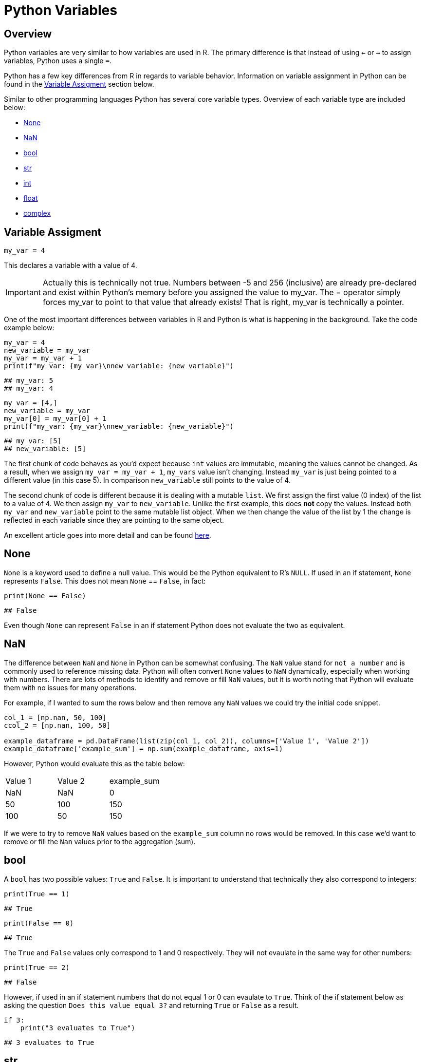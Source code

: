 = Python Variables

== Overview
Python variables are very similar to how variables are used in R. The primary difference is that instead of using `<-` or `->` to assign variables, Python uses a single `=`. 

Python has a few key differences from R in regards to variable behavior. Information on variable assignment in Python can be found in the <<variable assignment, Variable Assigment>> section below. 

Similar to other programming languages Python has several core variable types. Overview of each variable type are included below:

* <<None, None>>
* <<NaN, NaN>>
* <<bool, bool>>
* <<str, str>>
* <<int, int>>
* <<float, float>>
* <<complex, complex>>


== Variable Assigment 

[source, python]
----
my_var = 4
----

This declares a variable with a value of 4. 

[IMPORTANT]
====
Actually this is technically not true. Numbers between -5 and 256 (inclusive) are already pre-declared and exist within Python's memory before you assigned the value to my_var. The = operator simply forces my_var to point to that value that already exists! That is right, my_var is technically a pointer.
====

One of the most important differences between variables in R and Python is what is happening in the background. Take the code example below: 

[source, python]
----
my_var = 4
new_variable = my_var
my_var = my_var + 1
print(f"my_var: {my_var}\nnew_variable: {new_variable}")
----
----
## my_var: 5
## my_var: 4
----
[source, python]
----
my_var = [4,]
new_variable = my_var
my_var[0] = my_var[0] + 1
print(f"my_var: {my_var}\nnew_variable: {new_variable}")
----
----
## my_var: [5]
## new_variable: [5]
----

The first chunk of code behaves as you'd expect because `int` values are immutable, meaning the values cannot be changed. As a result, when we assign `my_var = my_var + 1`, `my_vars` value isn't changing. Instead `my_var` is just being pointed to a different value (in this case 5). In comparison `new_variable` still points to the value of 4. 

The second chunk of code is different because it is dealing with a mutable `list`. We first assign the first value (0 index) of the list to a value of 4. We then assign `my_var` to `new_variable`. Unlike the first example, this does **not** copy the values. Instead both `my_var` and `new_variable` point to the same mutable list object. When we then change the value of the list by 1 the change is reflected in each variable since they are pointing to the same object. 

An excellent article goes into more detail and can be found https://realpython.com/pointers-in-python/[here]. 

== None

`None` is a keyword used to define a null value. This would be the Python equivalent to R's `NULL`. If used in an if statement, `None` represents `False`. This does not mean `None` == `False`, in fact: 

[source, python]
----
print(None == False)
----

----
## False
----

Even though `None` can represent `False` in an if statement Python does not evaluate the two as equivalent. 

== NaN

The difference between `NaN` and `None` in Python can be somewhat confusing. The `NaN` value stand for `not a number` and is commonly used to reference missing data. Python will often convert `None` values to `NaN` dynamically, especially when working with numbers. There are lots of methods to identify and remove or fill `NaN` values, but it is worth noting that Python will evaluate them with no issues for many operations. 

For example, if I wanted to sum the rows below and then remove any `NaN` values we could try the initial code snippet. 

[source, python]
----
col_1 = [np.nan, 50, 100]
ccol_2 = [np.nan, 100, 50]

example_dataframe = pd.DataFrame(list(zip(col_1, col_2)), columns=['Value 1', 'Value 2'])
example_dataframe['example_sum'] = np.sum(example_dataframe, axis=1)
----

However, Python would evaluate this as the table below:
|====
|Value 1 |Value 2 |example_sum
|NaN |NaN |0
|50 |100 |150
|100 |50 |150
|====

If we were to try to remove `NaN` values based on the `example_sum` column no rows would be removed. In this case we'd want to remove or fill the `Nan` values prior to the aggregation (sum). 

== bool

A `bool` has two possible values: `True` and `False`. It is important to understand that technically they also correspond to integers:

[source, python]
----
print(True == 1)
----

----
## True
----

[source, python]
----
print(False == 0)
----

----
## True
----

The `True` and `False` values only correspond to 1 and 0 respectively. They will not evaulate in the same way for other numbers:

[source, python]
----
print(True == 2)
----

----
## False
----

However, if used in an if statement numbers that do not equal 1 or 0 can evaulate to `True`. Think of the if statement below as asking the question `Does this value equal 3?` and returning `True` or `False` as a result. 

[source, python]
----
if 3:
    print("3 evaluates to True")
----

----
## 3 evaluates to True
----

== str

`str` indicate string in Python. String are "immutable sequences of Unicode code points". Strings can be surrounded in single quotes, double quotes, or triple quoted (with either single or double quotes):

[source, python]
----
print(f"Single quoted text is type: {type('test')}")
----

----
## Single quoted text is type: <class 'str'>
----

[source, python]
----
print(f"Double quoted text is type: {type("test")}")
----

----
## Double quoted text is type: <class 'str'>
----

[source, python]
----
print(f"Triple quoted with single quotes is type: {type('''test''')}")
----

----
## Triple quoted with single quotes is type: <class 'str'>
----

[source, python]
----
print(f"Triple quoted with double quotes is type: {type("""test""")}")
----

----
## Triple quoted with double quotes is type: <class 'str'>
----

The benefit of triple quoting a string is that it can span multiple lines in the code. These lines will include the whitespace between the text: 

[source, python]
----
my_string = """This text
spans multiple
lines."""
print(my_string)
----

----
## This text
## spans multiple
## lines.
----

However, if we tried the same thing without triple quotes: 

[source, python]
----
my_string = "This text,
will throw an error"
print(my_string)
----

In Python you do have the ability for other code to span multiple lines using `\`, but newlines won't be maintained: 

[source, python]
----
my_string = "This text, \
will throw an error"
print(my_string)
----

----
## This text, will throw an error
----

== int

`int` values are whole numbers. For instance: 

[source, python]
----
my_var = 5
print(type(my_var))
----

----
## <class 'int'>
----

`int` values can be added, subtracted, or multiplied without changing the variable type. However, divison of `int` values will change the variable type to <<float, float>> whether or not the result of the division is a whole number: 

[source, python]
----
print(type(6+2-2*2))
----

----
## <class 'int'>
----

[source, python]
----
print(type(6/2))
----

----
## <class 'float'>
----

Similarly, any calculation between an `int` and a `float` results in a `float`: 

[source, python]
----
print(type(6+2.0)) ## 2.0 is a float
----

----
## <class 'float'>
----

== float

`float` values are floating point numbers. Also known as numbers with decimals.

[source, python]
----
my_var = 5.0
print(type(my_var))
----

----
## <class 'float'>
----

`float` values can be converted back to `int` using the `int` function. This _coercion_ causes the `float` value to be truncated, regardless of how close to the "next" number the float is. *Note:* This will not round a number in the way that you would expect. There are `round` functions in Python that have the more expected functionality. 

[source, python]
----
print(int(5.5))
----

----
## 5
----

[source, python]
----
print(int(5.9999))
----

----
## 5
----

== complex

`complex` values represent complex numbers. For example, `j` can be used to represent an imaginary number. In order for Python to understand this `j` must be preceded by a number. For example `1j`. 

[source, python]
----
my_var = 1j
print(my_var)
----

----
## 1j
----

[source, python]
----
print(type(my_var))
----

----
## <class 'complex'>
----

Arithmetic with a `complex` value always results in a `complex`: 

[source, python]
----
print(type(1j * 2))
----

----
## <class 'complex'>
----

Unlike the other types mentioned above, you cannot convert a `complex` value to an `int` or `float`: 

[source, python]
----
print(int(1j*1j))
print(float(1j*1j))
----

----
Python error :(
----
